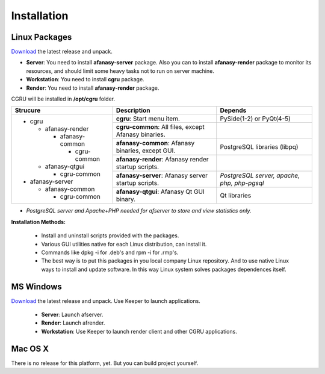 Installation
============

Linux Packages
--------------

Download_ the latest release and unpack.

- **Server**: You need to install **afanasy-server** package. Also you can to install **afanasy-render** package to monitor its resources, and should limit some heavy tasks not to run on server machine.

- **Workstation**: You need to install **cgru** package.

- **Render**: You need to install **afanasy-render** package.

CGRU will be installed in **/opt/cgru** folder.

+----------------------+-----------------------------+--------------------------+
|                      |                             |                          |
|  Strucure            |  Description                | Depends                  |
|                      |                             |                          |
+======================+=============================+==========================+
| * cgru               | **cgru**: Start menu item.  | PySide(1-2) or PyQt(4-5) |
|                      |                             |                          |
|   * afanasy-render   +-----------------------------+--------------------------+
|                      | **cgru-common**: All files, |                          |
|     * afanasy-common | except Afanasy binaries.    |                          |
|                      +-----------------------------+--------------------------+
|       * cgru-common  | **afanasy-common**: Afanasy | PostgreSQL libraries     |
|                      | binaries, except GUI.       | (libpq)                  |
|   * afanasy-qtgui    +-----------------------------+--------------------------+
|                      | **afanasy-render**: Afanasy |                          |
|     * cgru-common    | render startup scripts.     |                          |
|                      +-----------------------------+--------------------------+
| * afanasy-server     | **afanasy-server**: Afanasy | *PostgreSQL server,*     |
|                      | server startup scripts.     | *apache, php, php-pgsql* |
|   * afanasy-common   +-----------------------------+--------------------------+
|                      | **afanasy-qtgui**: Afanasy  | Qt libraries             |
|     * cgru-common    | Qt GUI binary.              |                          |
+----------------------+-----------------------------+--------------------------+

* *PostgreSQL server and Apache+PHP needed for afserver to store and view statistics only.*

**Installation Methods:**

 - Install and uninstall scripts provided with the packages.
 - Various GUI utilities native for each Linux distribution, can install it.
 - Commands like dpkg -i for .deb's and rpm -i for .rmp's.
 - The best way is to put this packages in you local company Linux repository. And to use native Linux ways to install and update software. In this way Linux system solves packages dependences itself.


MS Windows
----------

Download_ the latest release and unpack. Use Keeper to launch applications.

 - **Server**: Launch afserver.
 - **Render**: Launch afrender.
 - **Workstation**: Use Keeper to launch render client and other CGRU applications.


Mac OS X
--------

There is no release for this platform, yet. But you can build project yourself.

.. _Download: http://cgru.info/downloads

